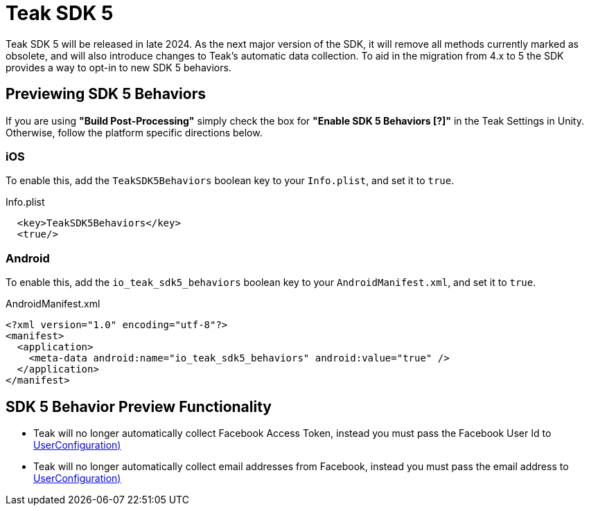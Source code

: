 = Teak SDK 5

Teak SDK 5 will be released in late 2024. As the next major version of the SDK, it will remove all methods currently marked as obsolete, and will also introduce changes to Teak's automatic data collection. To aid in the migration from 4.x to 5 the SDK provides a way to opt-in to new SDK 5 behaviors.

== Previewing SDK 5 Behaviors

If you are using *"Build Post-Processing"* simply check the box for *"Enable SDK 5 Behaviors [?]"* in the Teak Settings in Unity. Otherwise,
follow the platform specific directions below.

=== iOS

To enable this, add the ``TeakSDK5Behaviors`` boolean key to your ``Info.plist``, and set it to ``true``.

.Info.plist
[source,xml]
----
  <key>TeakSDK5Behaviors</key>
  <true/>
----

=== Android

To enable this, add the ``io_teak_sdk5_behaviors`` boolean key to your ``AndroidManifest.xml``, and set it to ``true``.

.AndroidManifest.xml
[source,xml]
----
<?xml version="1.0" encoding="utf-8"?>
<manifest>
  <application>
    <meta-data android:name="io_teak_sdk5_behaviors" android:value="true" />
  </application>
</manifest>
----

== SDK 5 Behavior Preview Functionality

- Teak will no longer automatically collect Facebook Access Token, instead you must pass the Facebook User Id to <<Teak.IdentifyUser(string,UserConfiguration)>>
- Teak will no longer automatically collect email addresses from Facebook, instead you must pass the email address to <<Teak.IdentifyUser(string,UserConfiguration)>>
